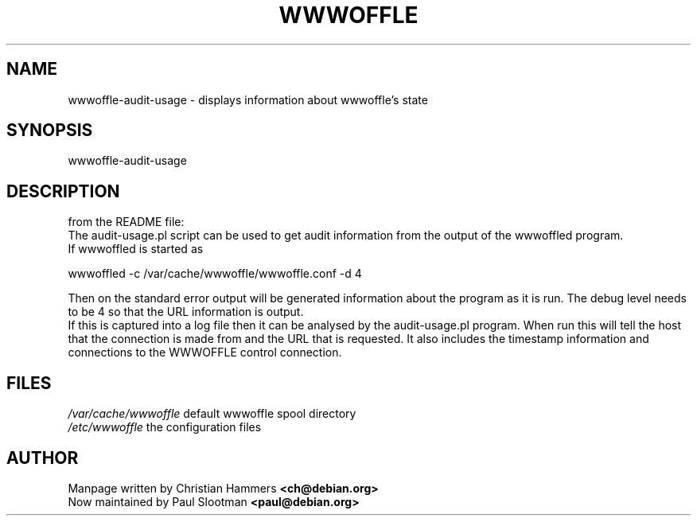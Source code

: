.TH WWWOFFLE 8

.SH NAME
wwwoffle\-audit\-usage \- displays information about wwwoffle's state

.SH SYNOPSIS
wwwoffle\-audit\-usage

.SH "DESCRIPTION"
from the README file:
.br
The audit-usage.pl script can be used to get audit information from the
output of the wwwoffled program.
.br
If wwwoffled is started as
.br

.br
wwwoffled -c /var/cache/wwwoffle/wwwoffle.conf -d 4
.br

.br
Then on the standard error output will be generated information about the
program as it is run.  The debug level needs to be 4 so that the URL
information is output.
.br
.br
If this is captured into a log file then it can be analysed by the
audit-usage.pl program.  When run this will tell the host that the
connection is made from and the URL that is requested.  It also includes the
timestamp information and connections to the WWWOFFLE control connection.

.SH FILES
.br
.nf
.\" set tabstop to longest possible filename, plus a wee bit
.ta \w'/usr/lib/perl/getopts.pl   'u
\fI/var/cache/wwwoffle\fR  default wwwoffle spool directory
\fI/etc/wwwoffle\fR the configuration files

.SH AUTHOR
Manpage written by Christian Hammers \fB<ch@debian.org>\fP
.br
Now maintained by Paul Slootman \fB<paul@debian.org>\fP

